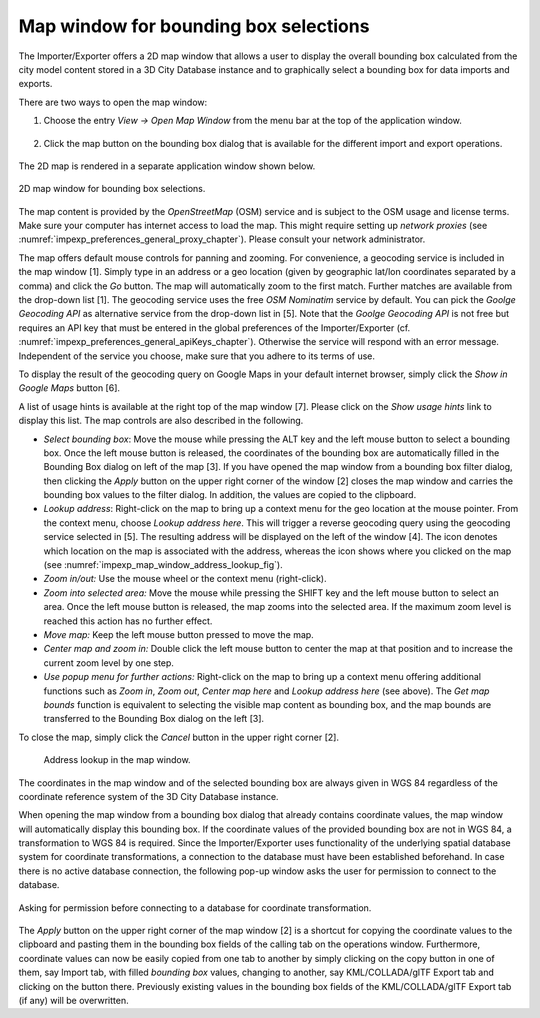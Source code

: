 .. _impexp_preferences_map_window_chapter:

Map window for bounding box selections
--------------------------------------

The Importer/Exporter offers a 2D map window that allows a user to
display the overall bounding box calculated from the city model content
stored in a 3D City Database instance and to graphically select a
bounding box for data imports and exports.

There are two ways to open the map window:

1. Choose the entry *View -> Open Map Window* from the menu bar at the top of
   the application window.

   .. figure:: /media/impexp_map_window_menu_fig.png
      :name: impexp_map_window_menu_fig
      :align: center

2. Click the map button |map_select| on the bounding box dialog that is
   available for the different import and export operations.

   .. figure:: /media/impexp_map_window_component_fig.png
      :name: impexp_map_window_component_fig
      :align: center

The 2D map is rendered in a separate application window shown below.

.. figure:: /media/impexp_map_window_layout_fig.png
   :name: impexp_map_window_layout_fig
   :align: center

   2D map window for bounding box selections.

The map content is provided by the *OpenStreetMap* (OSM) service and is
subject to the OSM usage and license terms. Make sure your computer has
internet access to load the map. This might require setting up *network
proxies* (see :numref:`impexp_preferences_general_proxy_chapter`).
Please consult your network administrator.

The map offers default mouse controls for panning and zooming. For
convenience, a geocoding service is included in the map window [1].
Simply type in an address or a geo location (given by geographic lat/lon
coordinates separated by a comma) and click the *Go* button. The map
will automatically zoom to the first match. Further matches are
available from the drop-down list [1]. The geocoding service uses the
free *OSM Nominatim* service by default. You can pick the *Goolge
Geocoding API* as alternative service from the drop-down list in [5].
Note that the *Goolge Geocoding API* is not free but requires an API key
that must be entered in the global preferences of the Importer/Exporter
(cf. :numref:`impexp_preferences_general_apiKeys_chapter`).
Otherwise the service will respond with an error
message. Independent of the service you choose, make sure that you
adhere to its terms of use.

To display the result of the geocoding query on Google Maps in your
default internet browser, simply click the *Show in Google Maps* button
[6].

A list of usage hints is available at the right top of the map window
[7]. Please click on the *Show usage hints* link to display this list.
The map controls are also described in the following.

-  *Select bounding box*: Move the mouse while pressing the ALT key and
   the left mouse button to select a bounding box. Once the left mouse button is
   released, the coordinates of the bounding box are automatically
   filled in the Bounding Box dialog on left of the map [3]. If you have
   opened the map window from a bounding box filter dialog, then
   clicking the *Apply* button on the upper right corner of the window
   [2] closes the map window and carries the bounding box values to the
   filter dialog. In addition, the values are copied to the clipboard.

-  *Lookup address*: Right-click on the map to bring up a context menu
   for the geo location at the mouse pointer. From the context menu,
   choose *Lookup address here*. This will trigger a reverse geocoding
   query using the geocoding service selected in [5]. The resulting
   address will be displayed on the left of the window [4]. The |waypoint_precise|
   icon denotes which location on the map is associated with the
   address, whereas the |waypoint_reverse| icon shows where you clicked on the map
   (see :numref:`impexp_map_window_address_lookup_fig`).

-  *Zoom in/out:* Use the mouse wheel or the context menu (right-click).

-  *Zoom into selected area:* Move the mouse while pressing the SHIFT
   key and the left mouse button to select an area. Once the left mouse button is
   released, the map zooms into the selected area. If the maximum zoom
   level is reached this action has no further effect.

-  *Move map:* Keep the left mouse button pressed to move the map.

-  *Center map and zoom in:* Double click the left mouse button to
   center the map at that position and to increase the current zoom
   level by one step.

-  *Use popup menu for further actions:* Right-click on the map to bring
   up a context menu offering additional functions such as *Zoom in*,
   *Zoom out*, *Center map here* and *Lookup address here* (see above).
   The *Get map bounds* function is equivalent to selecting the visible
   map content as bounding box, and the map bounds are transferred to
   the Bounding Box dialog on the left [3].

To close the map, simply click the *Cancel* button in the upper right
corner [2].

.. figure:: /media/impexp_map_window_address_lookup_fig.png
   :name: impexp_map_window_address_lookup_fig
   :align: center

  Address lookup in the map window.

The coordinates in the map window and of the selected bounding box are
always given in WGS 84 regardless of the coordinate reference system of
the 3D City Database instance.

When opening the map window from a bounding box dialog that already
contains coordinate values, the map window
will automatically display this bounding box. If the coordinate values
of the provided bounding box are not in WGS 84, a transformation to WGS
84 is required. Since the Importer/Exporter uses functionality of the
underlying spatial database system for coordinate transformations, a
connection to the database must have been established beforehand. In
case there is no active database connection, the following pop-up window
asks the user for permission to connect to the database.

.. figure:: /media/impexp_map_window_coordinate_transformation_fig.png
   :name: impexp_map_window_coordinate_transformation_fig
   :align: center

   Asking for permission before connecting to a database for coordinate transformation.

The *Apply* button on the upper right corner of the map window [2] is a
shortcut for copying the coordinate values to the clipboard and pasting
them in the bounding box fields of the calling tab on the operations
window. Furthermore, coordinate values can now be easily copied from one
tab to another by simply clicking on the copy button |bbox_copy|
in one of them, say Import tab, with filled *bounding box* values,
changing to another, say KML/COLLADA/glTF Export tab and clicking on the
|bbox_paste| button there. Previously existing values in the bounding box fields of
the KML/COLLADA/glTF Export tab (if any) will be overwritten.

.. |map_select| image:: ../media/map_select.png
   :width: 0.16667in
   :height: 0.16667in

.. |waypoint_precise| image:: ../media/waypoint_precise.png
   :width: 0.18542in
   :height: 0.18542in

.. |waypoint_reverse| image:: ../media/waypoint_reverse.png
   :width: 0.21003in
   :height: 0.19468in

.. |bbox_copy| image:: ../media/bbox_copy.png
   :width: 0.16667in
   :height: 0.16667in

.. |bbox_paste| image:: ../media/bbox_paste.png
   :width: 0.16667in
   :height: 0.16667in
